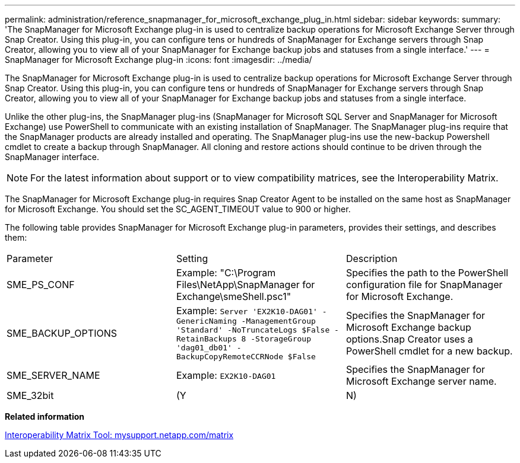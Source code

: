 ---
permalink: administration/reference_snapmanager_for_microsoft_exchange_plug_in.html
sidebar: sidebar
keywords: 
summary: 'The SnapManager for Microsoft Exchange plug-in is used to centralize backup operations for Microsoft Exchange Server through Snap Creator. Using this plug-in, you can configure tens or hundreds of SnapManager for Exchange servers through Snap Creator, allowing you to view all of your SnapManager for Exchange backup jobs and statuses from a single interface.'
---
= SnapManager for Microsoft Exchange plug-in
:icons: font
:imagesdir: ../media/

[.lead]
The SnapManager for Microsoft Exchange plug-in is used to centralize backup operations for Microsoft Exchange Server through Snap Creator. Using this plug-in, you can configure tens or hundreds of SnapManager for Exchange servers through Snap Creator, allowing you to view all of your SnapManager for Exchange backup jobs and statuses from a single interface.

Unlike the other plug-ins, the SnapManager plug-ins (SnapManager for Microsoft SQL Server and SnapManager for Microsoft Exchange) use PowerShell to communicate with an existing installation of SnapManager. The SnapManager plug-ins require that the SnapManager products are already installed and operating. The SnapManager plug-ins use the new-backup Powershell cmdlet to create a backup through SnapManager. All cloning and restore actions should continue to be driven through the SnapManager interface.

NOTE: For the latest information about support or to view compatibility matrices, see the Interoperability Matrix.

The SnapManager for Microsoft Exchange plug-in requires Snap Creator Agent to be installed on the same host as SnapManager for Microsoft Exchange. You should set the SC_AGENT_TIMEOUT value to 900 or higher.

The following table provides SnapManager for Microsoft Exchange plug-in parameters, provides their settings, and describes them:

|===
| Parameter| Setting| Description
a|
SME_PS_CONF
a|
Example: "C:\Program Files\NetApp\SnapManager for Exchange\smeShell.psc1"
a|
Specifies the path to the PowerShell configuration file for SnapManager for Microsoft Exchange.
a|
SME_BACKUP_OPTIONS
a|
Example: `Server 'EX2K10-DAG01' -GenericNaming -ManagementGroup 'Standard' -NoTruncateLogs $False -RetainBackups 8 -StorageGroup 'dag01_db01' -BackupCopyRemoteCCRNode $False`
a|
Specifies the SnapManager for Microsoft Exchange backup options.Snap Creator uses a PowerShell cmdlet for a new backup.

a|
SME_SERVER_NAME
a|
Example: `EX2K10-DAG01`
a|
Specifies the SnapManager for Microsoft Exchange server name.
a|
SME_32bit
a|
(Y|N)
a|
Enables or disables the use of the 32-bit version of PowerShell.
|===
*Related information*

http://mysupport.netapp.com/matrix[Interoperability Matrix Tool: mysupport.netapp.com/matrix]
